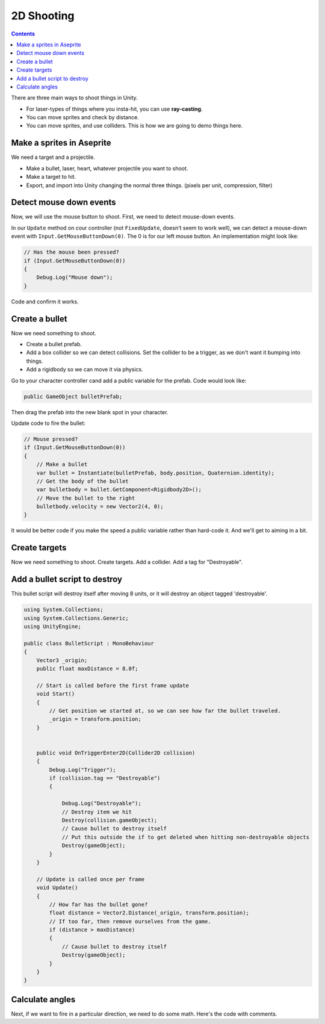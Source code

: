 .. _2d_shooting:

2D Shooting
===========

.. contents::

There are three main ways to shoot things in Unity.

* For laser-types of things where you insta-hit, you can use **ray-casting**.
* You can move sprites and check by distance.
* You can move sprites, and use colliders. This is how we are going to demo things here.

Make a sprites in Aseprite
--------------------------

We need a target and a projectile.

* Make a bullet, laser, heart, whatever projectile you want to shoot.
* Make a target to hit.
* Export, and import into Unity changing the normal three things. (pixels per unit, compression, filter)

.. image:: target_projectile.png
   :width: 80%

Detect mouse down events
------------------------

Now, we will use the mouse button to shoot. First, we need to detect mouse-down events.

In our ``Update`` method on cour controller (not ``FixedUpdate``, doesn't seem to work well), we can detect a mouse-down
event with ``Input.GetMouseButtonDown(0)``. The 0 is for our left mouse button. An implementation might look like:

.. code-block:: c#

    // Has the mouse been pressed?
    if (Input.GetMouseButtonDown(0))
    {
        Debug.Log("Mouse down");
    }

Code and confirm it works.

Create a bullet
---------------

Now we need something to shoot.

* Create a bullet prefab.
* Add a box collider so we can detect collisions. Set the collider to be a trigger, as we don't want it bumping
  into things.
* Add a rigidbody so we can move it via physics.

.. image:: bullet_prefab.png
   :width: 60%

Go to your character controller cand add a public variable for the prefab. Code would look like:

.. code-block:: c#

    public GameObject bulletPrefab;

Then drag the prefab into the new blank spot in your character.

.. image:: game_object.png
   :width: 60%

Update code to fire the bullet:

.. code-block:: c#

    // Mouse pressed?
    if (Input.GetMouseButtonDown(0))
    {
        // Make a bullet
        var bullet = Instantiate(bulletPrefab, body.position, Quaternion.identity);
        // Get the body of the bullet
        var bulletbody = bullet.GetComponent<Rigidbody2D>();
        // Move the bullet to the right
        bulletbody.velocity = new Vector2(4, 0);
    }

It would be better code if you make the speed a public variable rather than hard-code it.
And we'll get to aiming in a bit.

Create targets
--------------

Now we need something to shoot.
Create targets. Add a collider. Add a tag for "Destroyable".

.. image:: destroyable.png
   :width: 60%

Add a bullet script to destroy
------------------------------

This bullet script will destroy itself after moving 8 units, or it will destroy an object
tagged 'destroyable'.

.. code-block:: c#

    using System.Collections;
    using System.Collections.Generic;
    using UnityEngine;

    public class BulletScript : MonoBehaviour
    {
        Vector3 _origin;
        public float maxDistance = 8.0f;

        // Start is called before the first frame update
        void Start()
        {
            // Get position we started at, so we can see how far the bullet traveled.
            _origin = transform.position;
        }


        public void OnTriggerEnter2D(Collider2D collision)
        {
            Debug.Log("Trigger");
            if (collision.tag == "Destroyable")
            {

                Debug.Log("Destroyable");
                // Destroy item we hit
                Destroy(collision.gameObject);
                // Cause bullet to destroy itself
                // Put this outside the if to get deleted when hitting non-destroyable objects
                Destroy(gameObject);
            }
        }

        // Update is called once per frame
        void Update()
        {
            // How far has the bullet gone?
            float distance = Vector2.Distance(_origin, transform.position);
            // If too far, then remove ourselves from the game.
            if (distance > maxDistance)
            {
                // Cause bullet to destroy itself
                Destroy(gameObject);
            }
        }
    }

Calculate angles
----------------

Next, if we want to fire in a particular direction, we need to do some math. Here's the code with comments.

.. code-block:: c#
   :linenos:

    // Get the angle of a vector
    public float GetYRotFromVec(Vector2 v1)
    {
        float _r = Mathf.Atan2(v1.y, v1.x);
        float _d = (_r / Mathf.PI) * 180;

        return _d;
    }

    void Update()
    {
        // Get our axis values
        horizontal = Input.GetAxisRaw("Horizontal");
        vertical = Input.GetAxisRaw("Vertical");

        // Has the mouse been pressed?
        if (Input.GetMouseButtonDown(0))
        {
            // -- Fire a bullet

            // Create the bullet
            var bullet = Instantiate(bulletPrefab, body.position, Quaternion.identity);
            // Get a reference to the bullet's rigid body
            var bulletbody = bullet.GetComponent<Rigidbody2D>();
            // Where is the mouse on the screen?
            var mousePosition = Input.mousePosition;
            // Where is the mouse in the world?
            Vector3 target3 = Camera.main.ScreenToWorldPoint(mousePosition);
            // Set the z value of this vector 3
            target3.z = 0;
            // What is the normalized vector from the player to the mouse?
            Vector2 direction = (target3 - transform.position).normalized;
            // What is the angle in degrees?
            float angle = GetYRotFromVec(direction);
            // Rotate the bullet
            bulletbody.rotation = angle;
            // Give the bullet speed
            bulletbody.velocity = direction * bulletSpeed;
        }
    }